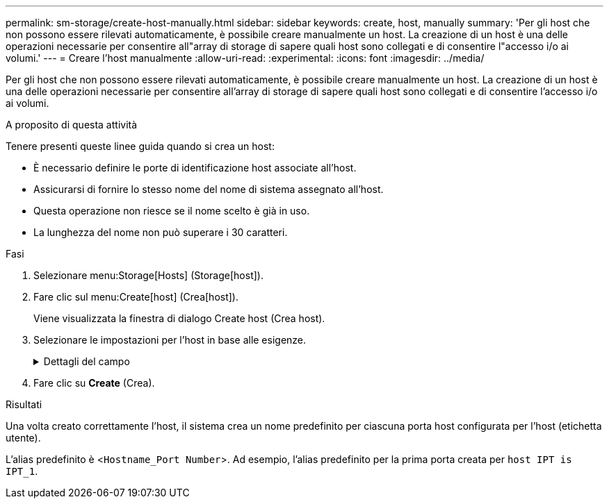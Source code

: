 ---
permalink: sm-storage/create-host-manually.html 
sidebar: sidebar 
keywords: create, host, manually 
summary: 'Per gli host che non possono essere rilevati automaticamente, è possibile creare manualmente un host. La creazione di un host è una delle operazioni necessarie per consentire all"array di storage di sapere quali host sono collegati e di consentire l"accesso i/o ai volumi.' 
---
= Creare l'host manualmente
:allow-uri-read: 
:experimental: 
:icons: font
:imagesdir: ../media/


[role="lead"]
Per gli host che non possono essere rilevati automaticamente, è possibile creare manualmente un host. La creazione di un host è una delle operazioni necessarie per consentire all'array di storage di sapere quali host sono collegati e di consentire l'accesso i/o ai volumi.

.A proposito di questa attività
Tenere presenti queste linee guida quando si crea un host:

* È necessario definire le porte di identificazione host associate all'host.
* Assicurarsi di fornire lo stesso nome del nome di sistema assegnato all'host.
* Questa operazione non riesce se il nome scelto è già in uso.
* La lunghezza del nome non può superare i 30 caratteri.


.Fasi
. Selezionare menu:Storage[Hosts] (Storage[host]).
. Fare clic sul menu:Create[host] (Crea[host]).
+
Viene visualizzata la finestra di dialogo Create host (Crea host).

. Selezionare le impostazioni per l'host in base alle esigenze.
+
.Dettagli del campo
[%collapsible]
====
[cols="2*"]
|===
| Impostazione | Descrizione 


 a| 
Nome
 a| 
Digitare un nome per il nuovo host.



 a| 
Tipo di sistema operativo host
 a| 
Selezionare il sistema operativo in esecuzione sul nuovo host dall'elenco a discesa.



 a| 
Tipo di interfaccia host
 a| 
(Facoltativo) se si dispone di più tipi di interfaccia host supportati sull'array di storage, selezionare il tipo di interfaccia host che si desidera utilizzare.



 a| 
Porte host
 a| 
Effettuare una delle seguenti operazioni:

** *Selezionare interfaccia i/o*
+
In genere, le porte host devono essere state registrate ed essere disponibili dall'elenco a discesa. È possibile selezionare gli identificatori della porta host dall'elenco.

** *Aggiunta manuale*
+
Se nell'elenco non viene visualizzato un identificatore di porta host, significa che la porta host non ha effettuato l'accesso. È possibile utilizzare un'utility HBA o l'utility iSCSI Initiator per individuare gli identificatori delle porte host e associarli all'host.

+
È possibile inserire manualmente gli identificatori della porta host o copiarli/incollarli dall'utility (uno alla volta) nel campo *host ports* (Porte host).

+
È necessario selezionare un identificatore di porta host alla volta per associarlo all'host, ma è possibile continuare a selezionare tutti gli identificatori associati all'host. Ciascun identificatore viene visualizzato nel campo *host ports* (Porte host). Se necessario, è anche possibile rimuovere un identificatore selezionando la *X* accanto.





 a| 
Iniziatore CHAP
 a| 
(Facoltativo) se si seleziona o si immette manualmente una porta host con un IQN iSCSI e si desidera richiedere un host che tenta di accedere allo storage array per l'autenticazione mediante Challenge Handshake Authentication Protocol (CHAP), selezionare la casella di controllo *CHAP Initiator*. Per ogni porta host iSCSI selezionata o inserita manualmente, procedere come segue:

** Immettere lo stesso segreto CHAP impostato su ciascun iniziatore host iSCSI per l'autenticazione CHAP. Se si utilizza l'autenticazione CHAP reciproca (autenticazione bidirezionale che consente a un host di validarsi nell'array di storage e a un array di storage di validarsi nell'host), è necessario impostare anche il segreto CHAP per l'array di storage durante la configurazione iniziale o modificando le impostazioni.
** Lasciare vuoto il campo se non si richiede l'autenticazione dell'host. Attualmente, l'unico metodo di autenticazione iSCSI utilizzato da System Manager è CHAP.


|===
====
. Fare clic su *Create* (Crea).


.Risultati
Una volta creato correttamente l'host, il sistema crea un nome predefinito per ciascuna porta host configurata per l'host (etichetta utente).

L'alias predefinito è <``Hostname_Port Number``>. Ad esempio, l'alias predefinito per la prima porta creata per `host IPT is IPT_1`.

